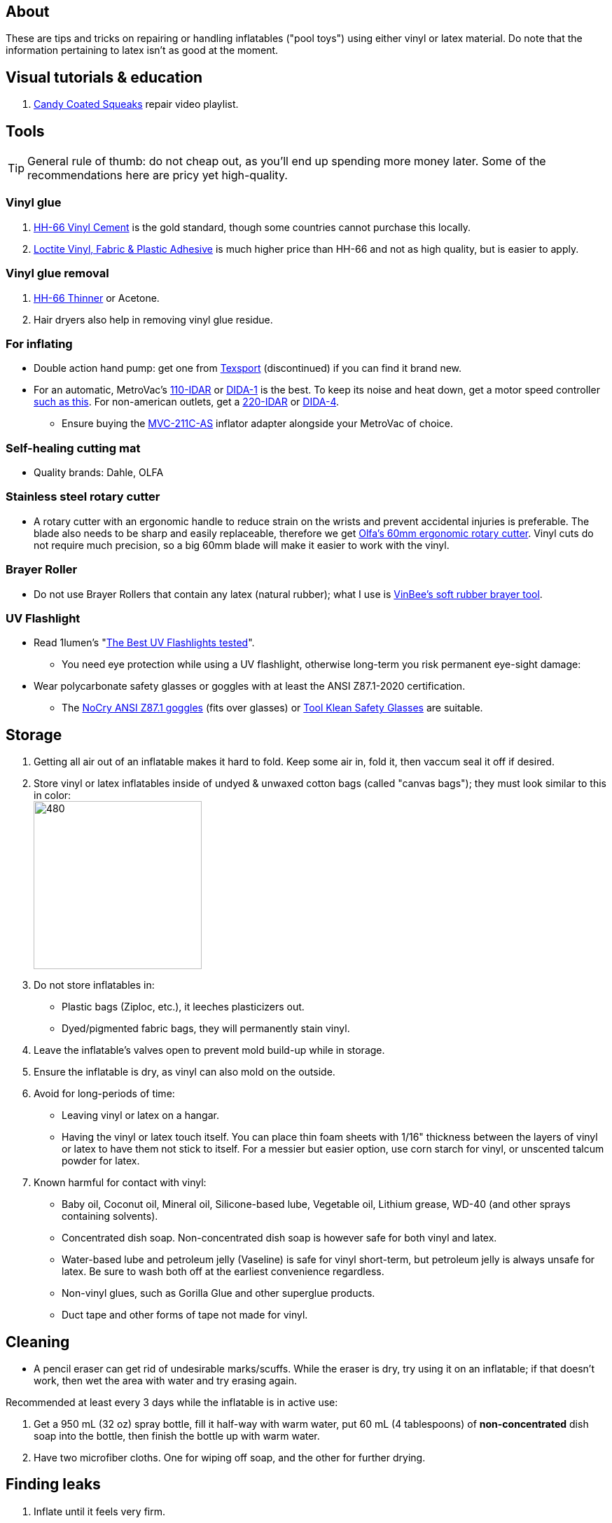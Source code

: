 :experimental:
ifdef::env-github[]
:icons:
:tip-caption: :bulb:
:note-caption: :information_source:
:important-caption: :heavy_exclamation_mark:
:caution-caption: :fire:
:warning-caption: :warning:
endif::[]
:imagesdir: Images/

== About
These are tips and tricks on repairing or handling inflatables ("pool toys") using either vinyl or latex material.
Do note that the information pertaining to latex isn't as good at the moment.

== Visual tutorials & education
. https://www.youtube.com/watch?v=2NONTGpZffY&list=PL5_NdwXbrBVsTo8x8MIfr6TTWFCJoZ9Xp[Candy Coated Squeaks] repair video playlist.

== Tools

TIP: General rule of thumb: do not cheap out, as you'll end up spending more money later. Some of the recommendations here are pricy yet high-quality.

=== Vinyl glue

. https://rhadhesives.com/product/hh-66-vinyl-cement-product/[HH-66 Vinyl Cement] is the gold standard, though some countries cannot purchase this locally.
. https://www.loctiteproducts.com/en/products/specialty-products/specialty/loctite_vinyl_fabricplasticflexibleadhesive.html[Loctite Vinyl, Fabric & Plastic Adhesive] is much higher price than HH-66 and not as high quality, but is easier to apply.

=== Vinyl glue removal
. https://rhadhesives.com/product/hh-66-thinner/[HH-66 Thinner] or Acetone.
. Hair dryers also help in removing vinyl glue residue.

=== For inflating
* Double action hand pump: get one from https://www.amazon.com/Texsport-Double-Action-Hand-Mattress/dp/B000P9IRVK[Texsport] (discontinued) if you can find it brand new.
* For an automatic, MetroVac's https://metrovac.com/products/magicair-electric-inflator-deflator-110-idar[110-IDAR] or https://metrovac.com/products/magicair-deluxe-inflator-deflator-dida-1[DIDA-1] is the best. To keep its noise and heat down, get a motor speed controller https://www.amazon.com/Versatile-Motor-Speed-Controller-Protection/dp/B09LQP5RDB[such as this]. For non-american outlets, get a https://metrovac.com/products/copy-of-magicair%C2%AE-electric-inflator-deflator-pump-220-idar[220-IDAR] or https://metrovac.com/products/220-240v-magicair%C2%AE-deluxe-inflator-deflator-pump-dida-4[DIDA-4].
- Ensure buying the https://metrovac.com/products/inflator-adapter[MVC-211C-AS] inflator adapter alongside your MetroVac of choice.

=== Self-healing cutting mat
* Quality brands: Dahle, OLFA

=== Stainless steel rotary cutter
* A rotary cutter with an ergonomic handle to reduce strain on the wrists and prevent accidental injuries is preferable. The blade also needs to be sharp and easily replaceable, therefore we get https://www.amazon.com/Olfa-Deluxe-Rotary-Cutter-60mm/dp/B001CE5DLE[Olfa's 60mm ergonomic rotary cutter]. Vinyl cuts do not require much precision, so a big 60mm blade will make it easier to work with the vinyl.

=== Brayer Roller
* Do not use Brayer Rollers that contain any latex (natural rubber); what I use is https://www.amazon.com/VinBee-Rubber-Brayer-Applicator-Painting/dp/B07R8PMSVB[VinBee's soft rubber brayer tool].

=== UV Flashlight
* Read 1lumen's "https://1lumen.com/best-uv-flashlight[The Best UV Flashlights tested]".
- You need eye protection while using a UV flashlight, otherwise long-term you risk permanent eye-sight damage:

* Wear polycarbonate safety glasses or goggles with at least the ANSI Z87.1-2020 certification.

- The https://www.amazon.com/NoCry-Safety-Goggles-Over-Glasses/dp/B08Y5JTKMQ[NoCry ANSI Z87.1 goggles] (fits over glasses) or https://www.amazon.com/Tool-Klean-Safety-Glasses-Protection/dp/B081BHTJT8[Tool Klean Safety Glasses] are suitable.

== Storage
. Getting all air out of an inflatable makes it hard to fold. Keep some air in, fold it, then vaccum seal it off if desired.

. Store vinyl or latex inflatables inside of undyed & unwaxed cotton bags (called "canvas bags"); they must look similar to this in color: +
image:LEAFICO_cotton_bags.jpg[480,240]

. Do not store inflatables in:
- Plastic bags (Ziploc, etc.), it leeches plasticizers out.
- Dyed/pigmented fabric bags, they will permanently stain vinyl.

. Leave the inflatable's valves open to prevent mold build-up while in storage.

. Ensure the inflatable is dry, as vinyl can also mold on the outside.

. Avoid for long-periods of time:
- Leaving vinyl or latex on a hangar.
- Having the vinyl or latex touch itself. You can place thin foam sheets with 1/16" thickness between the layers of vinyl or latex to have them not stick to itself. For a messier but easier option, use corn starch for vinyl, or unscented talcum powder for latex.

. Known harmful for contact with vinyl:
- Baby oil, Coconut oil, Mineral oil, Silicone-based lube, Vegetable oil, Lithium grease, WD-40 (and other sprays containing solvents).
- Concentrated dish soap. Non-concentrated dish soap is however safe for both vinyl and latex.
- Water-based lube and petroleum jelly (Vaseline) is safe for vinyl short-term, but petroleum jelly is always unsafe for latex. Be sure to wash both off at the earliest convenience regardless.
- Non-vinyl glues, such as Gorilla Glue and other superglue products.
- Duct tape and other forms of tape not made for vinyl.

== Cleaning
* A pencil eraser can get rid of undesirable marks/scuffs. While the eraser is dry, try using it on an inflatable; if that doesn't work, then wet the area with water and try erasing again.

.Recommended at least every 3 days while the inflatable is in active use:
. Get a 950 mL (32 oz) spray bottle, fill it half-way with warm water, put 60 mL (4 tablespoons) of *non-concentrated* dish soap into the bottle, then finish the bottle up with warm water.

. Have two microfiber cloths. One for wiping off soap, and the other for further drying.

== Finding leaks
. Inflate until it feels very firm.

. Spray with an even ratio of the bottle you've made, and spread it around with your hands. Ensure your inflatable feels like a bar of soap.
Look for expanded bubbles; this may take up to hours to appear, unless you apply pressure to areas you think will leak.


== Trimming vinyl to make strips
* Use a Paper Guillotine to make precise cuts on small sheets of vinyl.

- If the vinyl is too large for a Paper Guillotine, use a rotary cutter alongside a measuring object, such as a cutting mat with a ruler painted on.

== Applying vinyl glue
=== Warnings
. Work outdoors if possible, this will reduce the number of hazards to a minimum.

. Wear a gas mask or painter respirator.
- A https://www.amazon.com/Honeywell-770030L-North-Facepiece-Silicone/dp/B009SB4YUY[Honeywell North 7700 series] is suitable. You can go cheaper than this, but you'll be paying the price when it needs to be replaced such as for the 3M respirators.

. If you must work indoors: 
- Ensure you can exhaust air out of your workshop quickly by using a high-velocity fan or other means.
- Never work around electronics; sparks mixed in with gas fumes can start a flash fire.


=== Tips
. Avoid going above 0.4mm (16 gauge/16 mil) thick vinyl for patches or seam reinforcement. 0.6mm and above will have problems sticking to seams and vinyl glue, and lowers durability by over-stressing the surrounding vinyl.

. It's possible to glue pinhole leaks while soap + water is still on it and the inflatable is fully inflated. A https://www.youtube.com/watch?v=08nekhnT0rI&list=PL5_NdwXbrBVsTo8x8MIfr6TTWFCJoZ9Xp&index=9&pp=iAQB[video example] of this.

. Use a 19 or 20 gauge syringe tip, which ever you prefer.
- Too low of a gauge will leak out glue, while too high makes it impossible to get glue out.

. Do not have air inside of the syringe holding the vinyl glue, it will cause the glue to leak out.

. Use a UV flashlight to see if the vinyl's surface is clean before applying glue to it. Ensure you're wearing polycarbonate safety glasses or goggles while using a UV flashlight as referred to prior.

. Vinyl glue is toxic before it dries. Wear nitrile gloves while handling.
- Avoid latex gloves, they deteriorate on contact with vinyl glue.

. Heat acts as removal for vinyl glue, and so does direct sunlight. Keep it in mind.

. To ensure the glue does its job:
- Apply the glue evenly and thinly.
- Split the work of gluing each vinyl strip into parts. Take it slow and work your way up.
- Do not apply too much glue in a given area.


== Buying DINP plasticizer
NOTE: DINP > ATBC, why: more elasticity, no paint damage, and far less plasticizer leeching via resistance against skin oils and direct sunlight. +
If you do not trust the safety of DINP, ATBC is the go-to, however I will not assist in getting it as I consider it harmful to inflatables. +
Also keep in mind that the negative health effects associated with DINP are primarily an issue for DEP, DEHP, and other phthalates, especially those applied through aerosol instead of an oil; DINP is a lot safer.

=== Studies on DINP's negative health effects that are easy to comprehend; read in order
. https://pmc.ncbi.nlm.nih.gov/articles/PMC7460375/
. https://pmc.ncbi.nlm.nih.gov/articles/PMC8677456/
. https://www.epa.gov/system/files/documents/2025-01/16.-dinp-.-exposure-consumer-indoor-dust-.-public-release-.-hero-.-jan-2025.pdf

=== Warnings
. Wear nitrile gloves to protect yourself from DINP while applying it to an inflatable. While the absorption rate through skin is around 5%, skin contact is still harmful and you should immediately wash the affected area if applicable.
- You can apply it internally through a valve and spread it around with your hands; this exact method is used for ATBC. This is safer for your health but will weaken the inflatable's seams.

. Sellers from Alibaba overcharge greatly; their average cost for 1kg/1000mL is around $100, plus $80 or more shipping.

. Some chemical companies such as Sigma-Aldrich only sell to chemists that work for a university or via your company's approval.
- This also applies to the sale of ATBC.

. Bad sellers could mix in sunflower oil or water into the DINP as a way to cheap out; the sunflower oil is harmful to inflatables.

=== Good sellers
. https://inflationresource.org/product/dinp/[Inflationresource]

== Enlarging an inflatable
CAUTION: This permanently results in weakened seams and deformation.

.The following methods to do this are:
. Exposing the toy to direct sun-light for a long time.

. Using a steam cleaner to push steam into the toy.

. Leaving an inflatable over-inflated for 3 days; higher humidity or higher temperature will accelerate this process.
